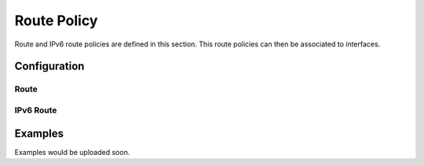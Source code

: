 ############
Route Policy
############

Route and IPv6 route policies are defined in this section. This route policies
can then be associated to interfaces.

*************
Configuration
*************

Route
=====

.. cfgcmd:: set policy route <text>

   This command creates a new route policy, identified by <text>.

.. cfgcmd:: set policy route <text> description <text>

   Set description for the route policy.

.. cfgcmd:: set policy route <text> enable-default-log

   Option to log packets hitting default-action.

.. cfgcmd:: set policy route <text> rule <1-9999> description <text>

   Set description for rule in route policy.

.. cfgcmd:: set policy route <text> rule <1-9999> action drop

   Set rule action to drop.

.. cfgcmd:: set policy route <text> rule <1-9999> destination address
   <match_criteria>

   Set match criteria based on destination address, where <match_criteria>
   could be:

   * <x.x.x.x>: IP address to match.
   * <x.x.x.x/x>: Subnet to match.
   * <x.x.x.x>-<x.x.x.x>: IP range to match.
   * !<x.x.x.x>: Match everything except the specified address.
   * !<x.x.x.x/x>: Match everything except the specified subnet.
   * !<x.x.x.x>-<x.x.x.x>: Match everything except the specified range.

.. cfgcmd:: set policy route <text> rule <1-9999> destination group
   <address-group|network-group|port-group> <text>

   Set destination match criteria based on groups, where <text> would be the
   group name/identifier.

.. cfgcmd:: set policy route <text> rule <1-9999> destination port
   <match_criteria>

   Set match criteria based on destination port, where <match_criteria> could
   be:

   * <port name>: Named port (any name in /etc/services, e.g., http).
   * <1-65535>: Numbered port.
   * <start>-<end>: Numbered port range (e.g., 1001-1005).

   Multiple destination ports can be specified as a comma-separated list. The
   whole list can also be "negated" using '!'. For example:
   '!22,telnet,http,123,1001-1005'

.. cfgcmd:: set policy route <text> rule <1-9999> disable

   Option to disable rule.

.. cfgcmd:: set policy route <text> rule <1-9999> fragment
   <match-grag|match-non-frag>

   Set IP fragment match, where:

   * match-frag: Second and further fragments of fragmented packets.
   * match-non-frag: Head fragments or unfragmented packets.

.. cfgcmd:: set policy route <text> rule <1-9999> icmp <code|type|type-name>

   Set ICMP match criterias, based on code and/or types. Types could be
   referenced by number or by name.

.. cfgcmd:: set policy route <text> rule <1-9999> ipsec
   <match-ipsec|match-none>

   Set IPSec inbound match criterias, where:

   * match-ipsec: match inbound IPsec packets.
   * match-none: match inbound non-IPsec packets.

.. cfgcmd:: set policy route <text> rule <1-9999> limit burst <0-4294967295>

   Set maximum number of packets to alow in excess of rate

.. cfgcmd:: set policy route <text> rule <1-9999> limit rate <text>

   Set maximum average matching rate. Format for rate: integer/time_unit, where
   time_unit could be any one of second, minute, hour or day.For example
   1/second implies rule to be matched at an average of once per second.

.. cfgcmd:: set policy route <text> rule <1-9999> log <enable|disable>

   Option to enable or disable log matching rule.

.. cfgcmd:: set policy route <text> rule <1-9999> log <text>

   Option to log matching rule.

.. cfgcmd:: set policy route <text> rule <1-9999> protocol
   <text|0-255|tcp_udp|all|!protocol>

   Set protocol to match. Protocol name in /etc/protocols or protocol number,
   or "tcp_udp" or "all". Also, protocol could be denied by using !.

.. cfgcmd:: set policy route <text> rule <1-9999> recent <count|time>
   <1-255|0-4294967295>

   Set parameters for matching recently seen sources. This match could be used
   by seeting count (source address seen more than <1-255> times) and/or time
   (source address seen in the last <0-4294967295> seconds).

.. cfgcmd:: set policy route <text> rule <1-9999> set dscp <0-63>

   Set packet modifications: Packet Differentiated Services Codepoint (DSCP)

.. cfgcmd:: set policy route <text> rule <1-9999> set mark <1-2147483647>

   Set packet modifications: Packet marking

.. cfgcmd:: set policy route <text> rule <1-9999> set table <main|1-200>

   Set packet modifications: Routing table to forward packet with.

.. cfgcmd:: set policy route <text> rule <1-9999> set tcp-mss <500-1460>

   Set packet modifications: Explicitly set TCP Maximum segment size value.

.. cfgcmd:: set policy route <text> rule <1-9999> source address
   <match_criteria>

   Set match criteria based on source address, where <match_criteria> could be:

   * <x.x.x.x>: IP address to match.
   * <x.x.x.x/x>: Subnet to match.
   * <x.x.x.x>-<x.x.x.x>: IP range to match.
   * !<x.x.x.x>: Match everything except the specified address.
   * !<x.x.x.x/x>: Match everything except the specified subnet.
   * !<x.x.x.x>-<x.x.x.x>: Match everything except the specified range.

.. cfgcmd:: set policy route <text> rule <1-9999> source group
   <address-group|network-group|port-group> <text>

   Set source match criteria based on groups, where <text> would be the group
   name/identifier.

.. cfgcmd:: set policy route <text> rule <1-9999> source port <match_criteria>

   Set match criteria based on source port, where <match_criteria> could be:

   * <port name>: Named port (any name in /etc/services, e.g., http).
   * <1-65535>: Numbered port.
   * <start>-<end>: Numbered port range (e.g., 1001-1005).

   Multiple source ports can be specified as a comma-separated list. The whole
   list can also be "negated" using '!'. For example:
   '!22,telnet,http,123,1001-1005'

.. cfgcmd:: set policy route <text> rule <1-9999> state
   <established|invalid|new|related> <disable|enable>

   Set match criteria based on session state.

.. cfgcmd:: set policy route <text> rule <1-9999> tcp flags <text>

   Set match criteria based on tcp flags. Allowed values for TCP flags: SYN ACK
   FIN RST URG PSH ALL. When specifying more than one flag, flags should be
   comma-separated. For example : value of 'SYN,!ACK,!FIN,!RST' will only match
   packets with the SYN flag set, and the ACK, FIN and RST flags unset.

.. cfgcmd:: set policy route <text> rule <1-9999> time monthdays <text>

   Set monthdays to match rule on. Format for monthdays: 2,12,21.
   To negate add ! at the front eg. !2,12,21

.. cfgcmd:: set policy route <text> rule <1-9999> time startdate <text>

   Set date to start matching rule. Format for date: yyyy-mm-dd. To specify
   time of date with startdate, append 'T' to date followed by time in 24 hour
   notation hh:mm:ss. For eg startdate value of 2009-01-21T13:30:00 refers to
   21st Jan 2009 with time 13:30:00.

.. cfgcmd:: set policy route <text> rule <1-9999> time starttime <text>

   Set time of day to start matching rule. Format of time: hh:mm:ss using 24
   hours notation.

.. cfgcmd:: set policy route <text> rule <1-9999> time stopdate <text>

   Set date to stop matching rule. Format for date: yyyy-mm-dd. To specify time
   of date with stopdate, append 'T' to date followed by time in 24 hour
   notation hh:mm:ss. For eg startdate value of 2009-01-21T13:30:00 refers to
   21st Jan 2009 with time 13:30:00.

.. cfgcmd:: set policy route <text> rule <1-9999> time stoptime <text>

   Set time of day to stop matching rule. Format of time: hh:mm:ss using 24
   hours notation.

.. cfgcmd:: set policy route <text> rule <1-9999> time utc

   Interpret times for startdate, stopdate, starttime and stoptime to be UTC.

.. cfgcmd:: set policy route <text> rule <1-9999> time weekdays

   Weekdays to match rule on. Format for weekdays: Mon,Thu,Sat. To negate add !
   at the front eg. !Mon,Thu,Sat.


IPv6 Route
==========

.. cfgcmd:: set policy ipv6-route <text>

   This command creates a new IPv6 route policy, identified by <text>.

.. cfgcmd:: set policy ipv6-route <text> description <text>

   Set description for the IPv6 route policy.

.. cfgcmd:: set policy ipv6-route <text> enable-default-log

   Option to log packets hitting default-action.

.. cfgcmd:: set policy ipv6-route <text> rule <1-9999> action drop

   Set rule action to drop.

.. cfgcmd:: set policy ipv6-route <text> rule <1-9999> description <text>

   Set description for rule in IPv6 route policy.

.. cfgcmd:: set policy ipv6-route <text> rule <1-9999> destination address
   <match_criteria>

   Set match criteria based on destination IPv6 address, where <match_criteria>
   could be:

   * <h:h:h:h:h:h:h:h>: IPv6 address to match.
   * <h:h:h:h:h:h:h:h/x>: IPv6 prefix to match.
   * <h:h:h:h:h:h:h:h>-<h:h:h:h:h:h:h:h>: IPv6 range to match.
   * !<h:h:h:h:h:h:h:h>: Match everything except the specified address.
   * !<h:h:h:h:h:h:h:h/x>: Match everything except the specified prefix.
   * !<h:h:h:h:h:h:h:h>-<h:h:h:h:h:h:h:h>: Match everything except the
     specified range.

.. cfgcmd:: set policy ipv6-route <text> rule <1-9999> destination port
   <match_criteria>

   Set match criteria based on destination port, where <match_criteria> could
   be:

   * <port name>: Named port (any name in /etc/services, e.g., http).
   * <1-65535>: Numbered port.
   * <start>-<end>: Numbered port range (e.g., 1001-1005).

   Multiple destination ports can be specified as a comma-separated list. The
   whole list can also be "negated" using '!'. For example:
   '!22,telnet,http,123,1001-1005'.

.. cfgcmd:: set policy ipv6-route <text> rule <1-9999> disable

   Option to disable rule.

.. cfgcmd:: set policy ipv6-route <text> rule <1-9999> icmpv6 type <icmpv6_typ>

   Set ICMPv6 match criterias, based on ICMPv6 type/code name.

.. cfgcmd:: set policy ipv6-route <text> rule <1-9999> ipsec
   <match-ipsec|match-none>

   Set IPSec inbound match criterias, where:

   * match-ipsec: match inbound IPsec packets.
   * match-none: match inbound non-IPsec packets.

.. cfgcmd:: set policy ipv6-route <text> rule <1-9999> limit burst
   <0-4294967295>

   Set maximum number of packets to alow in excess of rate

.. cfgcmd:: set policy ipv6-route <text> rule <1-9999> limit rate <text>

   Set maximum average matching rate. Format for rate: integer/time_unit, where
   time_unit could be any one of second, minute, hour or day.For example
   1/second implies rule to be matched at an average of once per second.

.. cfgcmd:: set policy ipv6-route <text> rule <1-9999> log <enable|disable>

   Option to enable or disable log matching rule.

.. cfgcmd:: set policy ipv6-route <text> rule <1-9999> log <text>

   Option to log matching rule.

.. cfgcmd:: set policy ipv6-route <text> rule <1-9999> protocol
   <text|0-255|tcp_udp|all|!protocol>

   Set IPv6 protocol to match. IPv6 protocol name from /etc/protocols or
   protocol number, or "tcp_udp" or "all". Also, protocol could be denied by
   using !.

.. cfgcmd:: set policy ipv6-route <text> rule <1-9999> recent <count|time>
   <1-255|0-4294967295>

   Set parameters for matching recently seen sources. This match could be used
   by seeting count (source address seen more than <1-255> times) and/or time
   (source address seen in the last <0-4294967295> seconds).

.. cfgcmd:: set policy ipv6-route <text> rule <1-9999> set dscp <0-63>

   Set packet modifications: Packet Differentiated Services Codepoint (DSCP)

.. cfgcmd:: set policy ipv6-route <text> rule <1-9999> set mark <1-2147483647>

   Set packet modifications: Packet marking.

.. cfgcmd:: set policy ipv6-route <text> rule <1-9999> set table <main|1-200>

   Set packet modifications: Routing table to forward packet with.

.. cfgcmd:: set policy ipv6-route <text> rule <1-9999> set tcp-mss
   <pmtu|500-1460>

   Set packet modifications: pmtu option automatically set to Path Maximum
   Transfer Unit minus 60 bytes. Otherwise, expliicitly set TCP MSS value from
   500 to 1460.

.. cfgcmd:: set policy ipv6-route <text> rule <1-9999> source address
   <match_criteria>

   Set match criteria based on IPv6 source address, where <match_criteria>
   could be:

   * <h:h:h:h:h:h:h:h>: IPv6 address to match
   * <h:h:h:h:h:h:h:h/x>: IPv6 prefix to match
   * <h:h:h:h:h:h:h:h>-<h:h:h:h:h:h:h:h>: IPv6 range to match
   * !<h:h:h:h:h:h:h:h>: Match everything except the specified address
   * !<h:h:h:h:h:h:h:h/x>: Match everything except the specified prefix
   * !<h:h:h:h:h:h:h:h>-<h:h:h:h:h:h:h:h>: Match everything except the
     specified range

.. cfgcmd:: set policy ipv6-route <text> rule <1-9999> source mac-address
   <MAC_address|!MAC_address>

   Set source match criteria based on MAC address. Declare specific MAC address
   to match, or match everything except the specified MAC.

.. cfgcmd:: set policy ipv6-route <text> rule <1-9999> source port
   <match_criteria>

   Set match criteria based on source port, where <match_criteria> could be:

   * <port name>: Named port (any name in /etc/services, e.g., http).
   * <1-65535>: Numbered port.
   * <start>-<end>: Numbered port range (e.g., 1001-1005).

   Multiple source ports can be specified as a comma-separated list. The whole
   list can also be "negated" using '!'. For example:
   '!22,telnet,http,123,1001-1005'.

.. cfgcmd:: set policy ipv6-route <text> rule <1-9999> state
   <established|invalid|new|related> <disable|enable>

   Set match criteria based on session state.

.. cfgcmd:: set policy ipv6-route <text> rule <1-9999> tcp flags <text>

   Set match criteria based on tcp flags. Allowed values for TCP flags: SYN ACK
   FIN RST URG PSH ALL. When specifying more than one flag, flags should be
   comma-separated. For example : value of 'SYN,!ACK,!FIN,!RST' will only match
   packets with the SYN flag set, and the ACK, FIN and RST flags unset.

.. cfgcmd:: set policy ipv6-route <text> rule <1-9999> time monthdays <text>

   Set monthdays to match rule on. Format for monthdays: 2,12,21.
   To negate add ! at the front eg. !2,12,21

.. cfgcmd:: set policy ipv6-route <text> rule <1-9999> time startdate <text>

   Set date to start matching rule. Format for date: yyyy-mm-dd. To specify
   time of date with startdate, append 'T' to date followed by time in 24 hour
   notation hh:mm:ss. For eg startdate value of 2009-01-21T13:30:00 refers to
   21st Jan 2009 with time 13:30:00.

.. cfgcmd:: set policy ipv6-route <text> rule <1-9999> time starttime <text>

   Set time of day to start matching rule. Format of time: hh:mm:ss using 24
   hours notation.

.. cfgcmd:: set policy ipv6-route <text> rule <1-9999> time stopdate <text>

   Set date to stop matching rule. Format for date: yyyy-mm-dd. To specify time
   of date with stopdate, append 'T' to date followed by time in 24 hour
   notation hh:mm:ss. For eg startdate value of 2009-01-21T13:30:00 refers to
   21st Jan 2009 with time 13:30:00.

.. cfgcmd:: set policy ipv6-route <text> rule <1-9999> time stoptime <text>

   Set time of day to stop matching rule. Format of time: hh:mm:ss using 24
   hours notation.

.. cfgcmd:: set policy ipv6-route <text> rule <1-9999> time utc

   Interpret times for startdate, stopdate, starttime and stoptime to be UTC.

.. cfgcmd:: set policy ipv6-route <text> rule <1-9999> time weekdays

   Weekdays to match rule on. Format for weekdays: Mon,Thu,Sat. To negate add !
   at the front eg. !Mon,Thu,Sat.


********
Examples
********

Examples would be uploaded soon.
